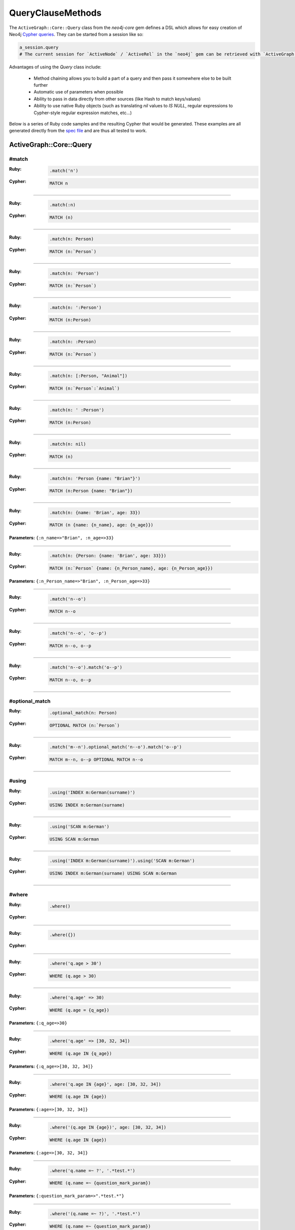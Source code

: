 QueryClauseMethods
==================

The ``ActiveGraph::Core::Query`` class from the `neo4j-core` gem defines a DSL which allows for easy creation of Neo4j `Cypher queries <http://neo4j.com/developer/cypher-query-language>`_.  They can be started from a session like so:

.. code-block:: ruby

  a_session.query
  # The current session for `ActiveNode` / `ActiveRel` in the `neo4j` gem can be retrieved with `ActiveGraph::ActiveBase.current_session`

Advantages of using the `Query` class include:

 * Method chaining allows you to build a part of a query and then pass it somewhere else to be built further
 * Automatic use of parameters when possible
 * Ability to pass in data directly from other sources (like Hash to match keys/values)
 * Ability to use native Ruby objects (such as translating `nil` values to `IS NULL`, regular expressions to Cypher-style regular expression matches, etc...)

Below is a series of Ruby code samples and the resulting Cypher that would be generated.  These examples are all generated directly from the `spec file <https://github.com/neo4jrb/neo4j-core/blob/master/spec/neo4j-core/unit/query_spec.rb>`_ and are thus all tested to work.

ActiveGraph::Core::Query
------------------

#match
~~~~~~

:Ruby:
  .. code-block:: ruby

    .match('n')

:Cypher:
  .. code-block:: cypher

    MATCH n


------------

:Ruby:
  .. code-block:: ruby

    .match(:n)

:Cypher:
  .. code-block:: cypher

    MATCH (n)


------------

:Ruby:
  .. code-block:: ruby

    .match(n: Person)

:Cypher:
  .. code-block:: cypher

    MATCH (n:`Person`)


------------

:Ruby:
  .. code-block:: ruby

    .match(n: 'Person')

:Cypher:
  .. code-block:: cypher

    MATCH (n:`Person`)


------------

:Ruby:
  .. code-block:: ruby

    .match(n: ':Person')

:Cypher:
  .. code-block:: cypher

    MATCH (n:Person)


------------

:Ruby:
  .. code-block:: ruby

    .match(n: :Person)

:Cypher:
  .. code-block:: cypher

    MATCH (n:`Person`)


------------

:Ruby:
  .. code-block:: ruby

    .match(n: [:Person, "Animal"])

:Cypher:
  .. code-block:: cypher

    MATCH (n:`Person`:`Animal`)


------------

:Ruby:
  .. code-block:: ruby

    .match(n: ' :Person')

:Cypher:
  .. code-block:: cypher

    MATCH (n:Person)


------------

:Ruby:
  .. code-block:: ruby

    .match(n: nil)

:Cypher:
  .. code-block:: cypher

    MATCH (n)


------------

:Ruby:
  .. code-block:: ruby

    .match(n: 'Person {name: "Brian"}')

:Cypher:
  .. code-block:: cypher

    MATCH (n:Person {name: "Brian"})


------------

:Ruby:
  .. code-block:: ruby

    .match(n: {name: 'Brian', age: 33})

:Cypher:
  .. code-block:: cypher

    MATCH (n {name: {n_name}, age: {n_age}})

**Parameters:** ``{:n_name=>"Brian", :n_age=>33}``

------------

:Ruby:
  .. code-block:: ruby

    .match(n: {Person: {name: 'Brian', age: 33}})

:Cypher:
  .. code-block:: cypher

    MATCH (n:`Person` {name: {n_Person_name}, age: {n_Person_age}})

**Parameters:** ``{:n_Person_name=>"Brian", :n_Person_age=>33}``

------------

:Ruby:
  .. code-block:: ruby

    .match('n--o')

:Cypher:
  .. code-block:: cypher

    MATCH n--o


------------

:Ruby:
  .. code-block:: ruby

    .match('n--o', 'o--p')

:Cypher:
  .. code-block:: cypher

    MATCH n--o, o--p


------------

:Ruby:
  .. code-block:: ruby

    .match('n--o').match('o--p')

:Cypher:
  .. code-block:: cypher

    MATCH n--o, o--p


------------

#optional_match
~~~~~~~~~~~~~~~

:Ruby:
  .. code-block:: ruby

    .optional_match(n: Person)

:Cypher:
  .. code-block:: cypher

    OPTIONAL MATCH (n:`Person`)


------------

:Ruby:
  .. code-block:: ruby

    .match('m--n').optional_match('n--o').match('o--p')

:Cypher:
  .. code-block:: cypher

    MATCH m--n, o--p OPTIONAL MATCH n--o


------------

#using
~~~~~~

:Ruby:
  .. code-block:: ruby

    .using('INDEX m:German(surname)')

:Cypher:
  .. code-block:: cypher

    USING INDEX m:German(surname)


------------

:Ruby:
  .. code-block:: ruby

    .using('SCAN m:German')

:Cypher:
  .. code-block:: cypher

    USING SCAN m:German


------------

:Ruby:
  .. code-block:: ruby

    .using('INDEX m:German(surname)').using('SCAN m:German')

:Cypher:
  .. code-block:: cypher

    USING INDEX m:German(surname) USING SCAN m:German


------------

#where
~~~~~~

:Ruby:
  .. code-block:: ruby

    .where()

:Cypher:
  .. code-block:: cypher



------------

:Ruby:
  .. code-block:: ruby

    .where({})

:Cypher:
  .. code-block:: cypher



------------

:Ruby:
  .. code-block:: ruby

    .where('q.age > 30')

:Cypher:
  .. code-block:: cypher

    WHERE (q.age > 30)


------------

:Ruby:
  .. code-block:: ruby

    .where('q.age' => 30)

:Cypher:
  .. code-block:: cypher

    WHERE (q.age = {q_age})

**Parameters:** ``{:q_age=>30}``

------------

:Ruby:
  .. code-block:: ruby

    .where('q.age' => [30, 32, 34])

:Cypher:
  .. code-block:: cypher

    WHERE (q.age IN {q_age})

**Parameters:** ``{:q_age=>[30, 32, 34]}``

------------

:Ruby:
  .. code-block:: ruby

    .where('q.age IN {age}', age: [30, 32, 34])

:Cypher:
  .. code-block:: cypher

    WHERE (q.age IN {age})

**Parameters:** ``{:age=>[30, 32, 34]}``

------------

:Ruby:
  .. code-block:: ruby

    .where('(q.age IN {age})', age: [30, 32, 34])

:Cypher:
  .. code-block:: cypher

    WHERE (q.age IN {age})

**Parameters:** ``{:age=>[30, 32, 34]}``

------------

:Ruby:
  .. code-block:: ruby

    .where('q.name =~ ?', '.*test.*')

:Cypher:
  .. code-block:: cypher

    WHERE (q.name =~ {question_mark_param})

**Parameters:** ``{:question_mark_param=>".*test.*"}``

------------

:Ruby:
  .. code-block:: ruby

    .where('(q.name =~ ?)', '.*test.*')

:Cypher:
  .. code-block:: cypher

    WHERE (q.name =~ {question_mark_param})

**Parameters:** ``{:question_mark_param=>".*test.*"}``

------------

:Ruby:
  .. code-block:: ruby

    .where('(LOWER(str(q.name)) =~ ?)', '.*test.*')

:Cypher:
  .. code-block:: cypher

    WHERE (LOWER(str(q.name)) =~ {question_mark_param})

**Parameters:** ``{:question_mark_param=>".*test.*"}``

------------

:Ruby:
  .. code-block:: ruby

    .where('q.age IN ?', [30, 32, 34])

:Cypher:
  .. code-block:: cypher

    WHERE (q.age IN {question_mark_param})

**Parameters:** ``{:question_mark_param=>[30, 32, 34]}``

------------

:Ruby:
  .. code-block:: ruby

    .where('q.age IN ?', [30, 32, 34]).where('q.age != ?', 60)

:Cypher:
  .. code-block:: cypher

    WHERE (q.age IN {question_mark_param}) AND (q.age != {question_mark_param2})

**Parameters:** ``{:question_mark_param=>[30, 32, 34], :question_mark_param2=>60}``

------------

:Ruby:
  .. code-block:: ruby

    .where(q: {age: [30, 32, 34]})

:Cypher:
  .. code-block:: cypher

    WHERE (q.age IN {q_age})

**Parameters:** ``{:q_age=>[30, 32, 34]}``

------------

:Ruby:
  .. code-block:: ruby

    .where('q.age' => nil)

:Cypher:
  .. code-block:: cypher

    WHERE (q.age IS NULL)


------------

:Ruby:
  .. code-block:: ruby

    .where(q: {age: nil})

:Cypher:
  .. code-block:: cypher

    WHERE (q.age IS NULL)


------------

:Ruby:
  .. code-block:: ruby

    .where(q: {neo_id: 22})

:Cypher:
  .. code-block:: cypher

    WHERE (ID(q) = {ID_q})

**Parameters:** ``{:ID_q=>22}``

------------

:Ruby:
  .. code-block:: ruby

    .where(q: {age: 30, name: 'Brian'})

:Cypher:
  .. code-block:: cypher

    WHERE (q.age = {q_age} AND q.name = {q_name})

**Parameters:** ``{:q_age=>30, :q_name=>"Brian"}``

------------

:Ruby:
  .. code-block:: ruby

    .where(q: {age: 30, name: 'Brian'}).where('r.grade = 80')

:Cypher:
  .. code-block:: cypher

    WHERE (q.age = {q_age} AND q.name = {q_name}) AND (r.grade = 80)

**Parameters:** ``{:q_age=>30, :q_name=>"Brian"}``

------------

:Ruby:
  .. code-block:: ruby

    .where(q: {name: /Brian.*/i})

:Cypher:
  .. code-block:: cypher

    WHERE (q.name =~ {q_name})

**Parameters:** ``{:q_name=>"(?i)Brian.*"}``

------------

:Ruby:
  .. code-block:: ruby

    .where(name: /Brian.*/i)

:Cypher:
  .. code-block:: cypher

    WHERE (name =~ {name})

**Parameters:** ``{:name=>"(?i)Brian.*"}``

------------

:Ruby:
  .. code-block:: ruby

    .where(name: /Brian.*/i).where(name: /Smith.*/i)

:Cypher:
  .. code-block:: cypher

    WHERE (name =~ {name}) AND (name =~ {name2})

**Parameters:** ``{:name=>"(?i)Brian.*", :name2=>"(?i)Smith.*"}``

------------

:Ruby:
  .. code-block:: ruby

    .where(q: {age: (30..40)})

:Cypher:
  .. code-block:: cypher

    WHERE (q.age IN RANGE({q_age_range_min}, {q_age_range_max}))

**Parameters:** ``{:q_age_range_min=>30, :q_age_range_max=>40}``

------------

#where_not
~~~~~~~~~~

:Ruby:
  .. code-block:: ruby

    .where_not()

:Cypher:
  .. code-block:: cypher


------------

:Ruby:
  .. code-block:: ruby

    .where_not({})

:Cypher:
  .. code-block:: cypher


------------

:Ruby:
  .. code-block:: ruby

    .where_not('q.age > 30')

:Cypher:
  .. code-block:: cypher

    WHERE NOT(q.age > 30)


------------

:Ruby:
  .. code-block:: ruby

    .where_not('q.age' => 30)

:Cypher:
  .. code-block:: cypher

    WHERE NOT(q.age = {q_age})

**Parameters:** ``{:q_age=>30}``

------------

:Ruby:
  .. code-block:: ruby

    .where_not('q.age IN ?', [30, 32, 34])

:Cypher:
  .. code-block:: cypher

    WHERE NOT(q.age IN {question_mark_param})

**Parameters:** ``{:question_mark_param=>[30, 32, 34]}``

------------

:Ruby:
  .. code-block:: ruby

    .where_not(q: {age: 30, name: 'Brian'})

:Cypher:
  .. code-block:: cypher

    WHERE NOT(q.age = {q_age} AND q.name = {q_name})

**Parameters:** ``{:q_age=>30, :q_name=>"Brian"}``

------------

:Ruby:
  .. code-block:: ruby

    .where_not(q: {name: /Brian.*/i})

:Cypher:
  .. code-block:: cypher

    WHERE NOT(q.name =~ {q_name})

**Parameters:** ``{:q_name=>"(?i)Brian.*"}``

------------

:Ruby:
  .. code-block:: ruby

    .where('q.age > 10').where_not('q.age > 30')

:Cypher:
  .. code-block:: cypher

    WHERE (q.age > 10) AND NOT(q.age > 30)


------------

:Ruby:
  .. code-block:: ruby

    .where_not('q.age > 30').where('q.age > 10')

:Cypher:
  .. code-block:: cypher

    WHERE NOT(q.age > 30) AND (q.age > 10)


------------

#match_nodes
~~~~~~~~~~~~

one node object
^^^^^^^^^^^^^^^

:Ruby:
  .. code-block:: ruby

    .match_nodes(var: node_object)

:Cypher:
  .. code-block:: cypher

    MATCH (var) WHERE (ID(var) = {ID_var})

**Parameters:** ``{:ID_var=>246}``

------------

:Ruby:
  .. code-block:: ruby

    .optional_match_nodes(var: node_object)

:Cypher:
  .. code-block:: cypher

    OPTIONAL MATCH (var) WHERE (ID(var) = {ID_var})

**Parameters:** ``{:ID_var=>246}``

------------

integer
^^^^^^^

:Ruby:
  .. code-block:: ruby

    .match_nodes(var: 924)

:Cypher:
  .. code-block:: cypher

    MATCH (var) WHERE (ID(var) = {ID_var})

**Parameters:** ``{:ID_var=>924}``

------------

two node objects
^^^^^^^^^^^^^^^^

:Ruby:
  .. code-block:: ruby

    .match_nodes(user: user, post: post)

:Cypher:
  .. code-block:: cypher

    MATCH (user), (post) WHERE (ID(user) = {ID_user}) AND (ID(post) = {ID_post})

**Parameters:** ``{:ID_user=>246, :ID_post=>123}``

------------

node object and integer
^^^^^^^^^^^^^^^^^^^^^^^

:Ruby:
  .. code-block:: ruby

    .match_nodes(user: user, post: 652)

:Cypher:
  .. code-block:: cypher

    MATCH (user), (post) WHERE (ID(user) = {ID_user}) AND (ID(post) = {ID_post})

**Parameters:** ``{:ID_user=>246, :ID_post=>652}``

------------

#unwind
~~~~~~~

:Ruby:
  .. code-block:: ruby

    .unwind('val AS x')

:Cypher:
  .. code-block:: cypher

    UNWIND val AS x


------------

:Ruby:
  .. code-block:: ruby

    .unwind(x: :val)

:Cypher:
  .. code-block:: cypher

    UNWIND val AS x


------------

:Ruby:
  .. code-block:: ruby

    .unwind(x: 'val')

:Cypher:
  .. code-block:: cypher

    UNWIND val AS x


------------

:Ruby:
  .. code-block:: ruby

    .unwind(x: [1,3,5])

:Cypher:
  .. code-block:: cypher

    UNWIND [1, 3, 5] AS x


------------

:Ruby:
  .. code-block:: ruby

    .unwind(x: [1,3,5]).unwind('val as y')

:Cypher:
  .. code-block:: cypher

    UNWIND [1, 3, 5] AS x UNWIND val as y


------------

#return
~~~~~~~

:Ruby:
  .. code-block:: ruby

    .return('q')

:Cypher:
  .. code-block:: cypher

    RETURN q


------------

:Ruby:
  .. code-block:: ruby

    .return(:q)

:Cypher:
  .. code-block:: cypher

    RETURN q


------------

:Ruby:
  .. code-block:: ruby

    .return('q.name, q.age')

:Cypher:
  .. code-block:: cypher

    RETURN q.name, q.age


------------

:Ruby:
  .. code-block:: ruby

    .return(q: [:name, :age], r: :grade)

:Cypher:
  .. code-block:: cypher

    RETURN q.name, q.age, r.grade


------------

:Ruby:
  .. code-block:: ruby

    .return(q: :neo_id)

:Cypher:
  .. code-block:: cypher

    RETURN ID(q)


------------

:Ruby:
  .. code-block:: ruby

    .return(q: [:neo_id, :prop])

:Cypher:
  .. code-block:: cypher

    RETURN ID(q), q.prop


------------

#order
~~~~~~

:Ruby:
  .. code-block:: ruby

    .order('q.name')

:Cypher:
  .. code-block:: cypher

    ORDER BY q.name


------------

:Ruby:
  .. code-block:: ruby

    .order_by('q.name')

:Cypher:
  .. code-block:: cypher

    ORDER BY q.name


------------

:Ruby:
  .. code-block:: ruby

    .order('q.age', 'q.name DESC')

:Cypher:
  .. code-block:: cypher

    ORDER BY q.age, q.name DESC


------------

:Ruby:
  .. code-block:: ruby

    .order(q: :age)

:Cypher:
  .. code-block:: cypher

    ORDER BY q.age


------------

:Ruby:
  .. code-block:: ruby

    .order(q: :neo_id)

:Cypher:
  .. code-block:: cypher

    ORDER BY ID(q)


------------

:Ruby:
  .. code-block:: ruby

    .order(q: [:age, {name: :desc}])

:Cypher:
  .. code-block:: cypher

    ORDER BY q.age, q.name DESC


------------

:Ruby:
  .. code-block:: ruby

    .order(q: [:age, {neo_id: :desc}])

:Cypher:
  .. code-block:: cypher

    ORDER BY q.age, ID(q) DESC


------------

:Ruby:
  .. code-block:: ruby

    .order(q: [:age, {name: :desc, grade: :asc}])

:Cypher:
  .. code-block:: cypher

    ORDER BY q.age, q.name DESC, q.grade ASC


------------

:Ruby:
  .. code-block:: ruby

    .order(q: [:age, {name: :desc, neo_id: :asc}])

:Cypher:
  .. code-block:: cypher

    ORDER BY q.age, q.name DESC, ID(q) ASC


------------

:Ruby:
  .. code-block:: ruby

    .order(q: {age: :asc, name: :desc})

:Cypher:
  .. code-block:: cypher

    ORDER BY q.age ASC, q.name DESC


------------

:Ruby:
  .. code-block:: ruby

    .order(q: {age: :asc, neo_id: :desc})

:Cypher:
  .. code-block:: cypher

    ORDER BY q.age ASC, ID(q) DESC


------------

:Ruby:
  .. code-block:: ruby

    .order(q: [:age, 'name desc'])

:Cypher:
  .. code-block:: cypher

    ORDER BY q.age, q.name desc


------------

:Ruby:
  .. code-block:: ruby

    .order(q: [:neo_id, 'name desc'])

:Cypher:
  .. code-block:: cypher

    ORDER BY ID(q), q.name desc


------------

#limit
~~~~~~

:Ruby:
  .. code-block:: ruby

    .limit(3)

:Cypher:
  .. code-block:: cypher

    LIMIT {limit_3}

**Parameters:** ``{:limit_3=>3}``

------------

:Ruby:
  .. code-block:: ruby

    .limit('3')

:Cypher:
  .. code-block:: cypher

    LIMIT {limit_3}

**Parameters:** ``{:limit_3=>3}``

------------

:Ruby:
  .. code-block:: ruby

    .limit(3).limit(5)

:Cypher:
  .. code-block:: cypher

    LIMIT {limit_5}

**Parameters:** ``{:limit_3=>3, :limit_5=>5}``

------------

:Ruby:
  .. code-block:: ruby

    .limit(nil)

:Cypher:
  .. code-block:: cypher



------------

#skip
~~~~~

:Ruby:
  .. code-block:: ruby

    .skip(5)

:Cypher:
  .. code-block:: cypher

    SKIP {skip_5}

**Parameters:** ``{:skip_5=>5}``

------------

:Ruby:
  .. code-block:: ruby

    .skip('5')

:Cypher:
  .. code-block:: cypher

    SKIP {skip_5}

**Parameters:** ``{:skip_5=>5}``

------------

:Ruby:
  .. code-block:: ruby

    .skip(5).skip(10)

:Cypher:
  .. code-block:: cypher

    SKIP {skip_10}

**Parameters:** ``{:skip_5=>5, :skip_10=>10}``

------------

:Ruby:
  .. code-block:: ruby

    .offset(6)

:Cypher:
  .. code-block:: cypher

    SKIP {skip_6}

**Parameters:** ``{:skip_6=>6}``

------------

#with
~~~~~

:Ruby:
  .. code-block:: ruby

    .with('n.age AS age')

:Cypher:
  .. code-block:: cypher

    WITH n.age AS age


------------

:Ruby:
  .. code-block:: ruby

    .with('n.age AS age', 'count(n) as c')

:Cypher:
  .. code-block:: cypher

    WITH n.age AS age, count(n) as c


------------

:Ruby:
  .. code-block:: ruby

    .with(['n.age AS age', 'count(n) as c'])

:Cypher:
  .. code-block:: cypher

    WITH n.age AS age, count(n) as c


------------

:Ruby:
  .. code-block:: ruby

    .with(age: 'n.age')

:Cypher:
  .. code-block:: cypher

    WITH n.age AS age


------------

#with_distinct
~~~~~

:Ruby:
  .. code-block:: ruby

    .with_distinct('n.age AS age')

:Cypher:
  .. code-block:: cypher

    WITH DISTINCT n.age AS age


------------

:Ruby:
  .. code-block:: ruby

    .with_distinct('n.age AS age', 'count(n) as c')

:Cypher:
  .. code-block:: cypher

    WITH DISTINCT n.age AS age, count(n) as c


------------

:Ruby:
  .. code-block:: ruby

    .with_distinct(['n.age AS age', 'count(n) as c'])

:Cypher:
  .. code-block:: cypher

    WITH DISTINCT n.age AS age, count(n) as c


------------

:Ruby:
  .. code-block:: ruby

    .with_distinct(age: 'n.age')

:Cypher:
  .. code-block:: cypher

    WITH DISTINCT n.age AS age


------------

#create
~~~~~~~

:Ruby:
  .. code-block:: ruby

    .create('(:Person)')

:Cypher:
  .. code-block:: cypher

    CREATE (:Person)


------------

:Ruby:
  .. code-block:: ruby

    .create(:Person)

:Cypher:
  .. code-block:: cypher

    CREATE (:Person)


------------

:Ruby:
  .. code-block:: ruby

    .create(age: 41, height: 70)

:Cypher:
  .. code-block:: cypher

    CREATE ( {age: {age}, height: {height}})

**Parameters:** ``{:age=>41, :height=>70}``

------------

:Ruby:
  .. code-block:: ruby

    .create(Person: {age: 41, height: 70})

:Cypher:
  .. code-block:: cypher

    CREATE (:`Person` {age: {Person_age}, height: {Person_height}})

**Parameters:** ``{:Person_age=>41, :Person_height=>70}``

------------

:Ruby:
  .. code-block:: ruby

    .create(q: {Person: {age: 41, height: 70}})

:Cypher:
  .. code-block:: cypher

    CREATE (q:`Person` {age: {q_Person_age}, height: {q_Person_height}})

**Parameters:** ``{:q_Person_age=>41, :q_Person_height=>70}``

------------

:Ruby:
  .. code-block:: ruby

    .create(q: {Person: {age: nil, height: 70}})

:Cypher:
  .. code-block:: cypher

    CREATE (q:`Person` {age: {q_Person_age}, height: {q_Person_height}})

**Parameters:** ``{:q_Person_age=>nil, :q_Person_height=>70}``

------------

:Ruby:
  .. code-block:: ruby

    .create(q: {:'Child:Person' => {age: 41, height: 70}})

:Cypher:
  .. code-block:: cypher

    CREATE (q:`Child:Person` {age: {q_Child_Person_age}, height: {q_Child_Person_height}})

**Parameters:** ``{:q_Child_Person_age=>41, :q_Child_Person_height=>70}``

------------

:Ruby:
  .. code-block:: ruby

    .create(:'Child:Person' => {age: 41, height: 70})

:Cypher:
  .. code-block:: cypher

    CREATE (:`Child:Person` {age: {Child_Person_age}, height: {Child_Person_height}})

**Parameters:** ``{:Child_Person_age=>41, :Child_Person_height=>70}``

------------

:Ruby:
  .. code-block:: ruby

    .create(q: {[:Child, :Person] => {age: 41, height: 70}})

:Cypher:
  .. code-block:: cypher

    CREATE (q:`Child`:`Person` {age: {q_Child_Person_age}, height: {q_Child_Person_height}})

**Parameters:** ``{:q_Child_Person_age=>41, :q_Child_Person_height=>70}``

------------

:Ruby:
  .. code-block:: ruby

    .create([:Child, :Person] => {age: 41, height: 70})

:Cypher:
  .. code-block:: cypher

    CREATE (:`Child`:`Person` {age: {Child_Person_age}, height: {Child_Person_height}})

**Parameters:** ``{:Child_Person_age=>41, :Child_Person_height=>70}``

------------

#create_unique
~~~~~~~~~~~~~~

:Ruby:
  .. code-block:: ruby

    .create_unique('(:Person)')

:Cypher:
  .. code-block:: cypher

    CREATE UNIQUE (:Person)


------------

:Ruby:
  .. code-block:: ruby

    .create_unique(:Person)

:Cypher:
  .. code-block:: cypher

    CREATE UNIQUE (:Person)


------------

:Ruby:
  .. code-block:: ruby

    .create_unique(age: 41, height: 70)

:Cypher:
  .. code-block:: cypher

    CREATE UNIQUE ( {age: {age}, height: {height}})

**Parameters:** ``{:age=>41, :height=>70}``

------------

:Ruby:
  .. code-block:: ruby

    .create_unique(Person: {age: 41, height: 70})

:Cypher:
  .. code-block:: cypher

    CREATE UNIQUE (:`Person` {age: {Person_age}, height: {Person_height}})

**Parameters:** ``{:Person_age=>41, :Person_height=>70}``

------------

:Ruby:
  .. code-block:: ruby

    .create_unique(q: {Person: {age: 41, height: 70}})

:Cypher:
  .. code-block:: cypher

    CREATE UNIQUE (q:`Person` {age: {q_Person_age}, height: {q_Person_height}})

**Parameters:** ``{:q_Person_age=>41, :q_Person_height=>70}``

------------

#merge
~~~~~~

:Ruby:
  .. code-block:: ruby

    .merge('(:Person)')

:Cypher:
  .. code-block:: cypher

    MERGE (:Person)


------------

:Ruby:
  .. code-block:: ruby

    .merge(:Person)

:Cypher:
  .. code-block:: cypher

    MERGE (:Person)


------------

:Ruby:
  .. code-block:: ruby

    .merge(:Person).merge(:Thing)

:Cypher:
  .. code-block:: cypher

    MERGE (:Person) MERGE (:Thing)


------------

:Ruby:
  .. code-block:: ruby

    .merge(age: 41, height: 70)

:Cypher:
  .. code-block:: cypher

    MERGE ( {age: {age}, height: {height}})

**Parameters:** ``{:age=>41, :height=>70}``

------------

:Ruby:
  .. code-block:: ruby

    .merge(Person: {age: 41, height: 70})

:Cypher:
  .. code-block:: cypher

    MERGE (:`Person` {age: {Person_age}, height: {Person_height}})

**Parameters:** ``{:Person_age=>41, :Person_height=>70}``

------------

:Ruby:
  .. code-block:: ruby

    .merge(q: {Person: {age: 41, height: 70}})

:Cypher:
  .. code-block:: cypher

    MERGE (q:`Person` {age: {q_Person_age}, height: {q_Person_height}})

**Parameters:** ``{:q_Person_age=>41, :q_Person_height=>70}``

------------

#delete
~~~~~~~

:Ruby:
  .. code-block:: ruby

    .delete('n')

:Cypher:
  .. code-block:: cypher

    DELETE n


------------

:Ruby:
  .. code-block:: ruby

    .delete(:n)

:Cypher:
  .. code-block:: cypher

    DELETE n


------------

:Ruby:
  .. code-block:: ruby

    .delete('n', :o)

:Cypher:
  .. code-block:: cypher

    DELETE n, o


------------

:Ruby:
  .. code-block:: ruby

    .delete(['n', :o])

:Cypher:
  .. code-block:: cypher

    DELETE n, o


------------

:Ruby:
  .. code-block:: ruby

    .detach_delete('n')

:Cypher:
  .. code-block:: cypher

    DETACH DELETE n


------------

:Ruby:
  .. code-block:: ruby

    .detach_delete(:n)

:Cypher:
  .. code-block:: cypher

    DETACH DELETE n


------------

:Ruby:
  .. code-block:: ruby

    .detach_delete('n', :o)

:Cypher:
  .. code-block:: cypher

    DETACH DELETE n, o


------------

:Ruby:
  .. code-block:: ruby

    .detach_delete(['n', :o])

:Cypher:
  .. code-block:: cypher

    DETACH DELETE n, o


------------

#set_props
~~~~~~~~~~

:Ruby:
  .. code-block:: ruby

    .set_props('n = {name: "Brian"}')

:Cypher:
  .. code-block:: cypher

    SET n = {name: "Brian"}


------------

:Ruby:
  .. code-block:: ruby

    .set_props(n: {name: 'Brian', age: 30})

:Cypher:
  .. code-block:: cypher

    SET n = {n_set_props}

**Parameters:** ``{:n_set_props=>{:name=>"Brian", :age=>30}}``

------------

#set
~~~~

:Ruby:
  .. code-block:: ruby

    .set('n = {name: "Brian"}')

:Cypher:
  .. code-block:: cypher

    SET n = {name: "Brian"}


------------

:Ruby:
  .. code-block:: ruby

    .set(n: {name: 'Brian', age: 30})

:Cypher:
  .. code-block:: cypher

    SET n.`name` = {setter_n_name}, n.`age` = {setter_n_age}

**Parameters:** ``{:setter_n_name=>"Brian", :setter_n_age=>30}``

------------

:Ruby:
  .. code-block:: ruby

    .set(n: {name: 'Brian', age: 30}, o: {age: 29})

:Cypher:
  .. code-block:: cypher

    SET n.`name` = {setter_n_name}, n.`age` = {setter_n_age}, o.`age` = {setter_o_age}

**Parameters:** ``{:setter_n_name=>"Brian", :setter_n_age=>30, :setter_o_age=>29}``

------------

:Ruby:
  .. code-block:: ruby

    .set(n: {name: 'Brian', age: 30}).set_props('o.age = 29')

:Cypher:
  .. code-block:: cypher

    SET n.`name` = {setter_n_name}, n.`age` = {setter_n_age}, o.age = 29

**Parameters:** ``{:setter_n_name=>"Brian", :setter_n_age=>30}``

------------

:Ruby:
  .. code-block:: ruby

    .set(n: :Label)

:Cypher:
  .. code-block:: cypher

    SET n:`Label`


------------

:Ruby:
  .. code-block:: ruby

    .set(n: [:Label, 'Foo'])

:Cypher:
  .. code-block:: cypher

    SET n:`Label`, n:`Foo`


------------

:Ruby:
  .. code-block:: ruby

    .set(n: nil)

:Cypher:
  .. code-block:: cypher



------------

#on_create_set
~~~~~~~~~~~~~~

:Ruby:
  .. code-block:: ruby

    .on_create_set('n = {name: "Brian"}')

:Cypher:
  .. code-block:: cypher

    ON CREATE SET n = {name: "Brian"}


------------

:Ruby:
  .. code-block:: ruby

    .on_create_set(n: {})

:Cypher:
  .. code-block:: cypher



------------

:Ruby:
  .. code-block:: ruby

    .on_create_set(n: {name: 'Brian', age: 30})

:Cypher:
  .. code-block:: cypher

    ON CREATE SET n.`name` = {setter_n_name}, n.`age` = {setter_n_age}

**Parameters:** ``{:setter_n_name=>"Brian", :setter_n_age=>30}``

------------

:Ruby:
  .. code-block:: ruby

    .on_create_set(n: {name: 'Brian', age: 30}, o: {age: 29})

:Cypher:
  .. code-block:: cypher

    ON CREATE SET n.`name` = {setter_n_name}, n.`age` = {setter_n_age}, o.`age` = {setter_o_age}

**Parameters:** ``{:setter_n_name=>"Brian", :setter_n_age=>30, :setter_o_age=>29}``

------------

:Ruby:
  .. code-block:: ruby

    .on_create_set(n: {name: 'Brian', age: 30}).on_create_set('o.age = 29')

:Cypher:
  .. code-block:: cypher

    ON CREATE SET n.`name` = {setter_n_name}, n.`age` = {setter_n_age}, o.age = 29

**Parameters:** ``{:setter_n_name=>"Brian", :setter_n_age=>30}``

------------

#on_match_set
~~~~~~~~~~~~~

:Ruby:
  .. code-block:: ruby

    .on_match_set('n = {name: "Brian"}')

:Cypher:
  .. code-block:: cypher

    ON MATCH SET n = {name: "Brian"}


------------

:Ruby:
  .. code-block:: ruby

    .on_match_set(n: {})

:Cypher:
  .. code-block:: cypher



------------

:Ruby:
  .. code-block:: ruby

    .on_match_set(n: {name: 'Brian', age: 30})

:Cypher:
  .. code-block:: cypher

    ON MATCH SET n.`name` = {setter_n_name}, n.`age` = {setter_n_age}

**Parameters:** ``{:setter_n_name=>"Brian", :setter_n_age=>30}``

------------

:Ruby:
  .. code-block:: ruby

    .on_match_set(n: {name: 'Brian', age: 30}, o: {age: 29})

:Cypher:
  .. code-block:: cypher

    ON MATCH SET n.`name` = {setter_n_name}, n.`age` = {setter_n_age}, o.`age` = {setter_o_age}

**Parameters:** ``{:setter_n_name=>"Brian", :setter_n_age=>30, :setter_o_age=>29}``

------------

:Ruby:
  .. code-block:: ruby

    .on_match_set(n: {name: 'Brian', age: 30}).on_match_set('o.age = 29')

:Cypher:
  .. code-block:: cypher

    ON MATCH SET n.`name` = {setter_n_name}, n.`age` = {setter_n_age}, o.age = 29

**Parameters:** ``{:setter_n_name=>"Brian", :setter_n_age=>30}``

------------

#remove
~~~~~~~

:Ruby:
  .. code-block:: ruby

    .remove('n.prop')

:Cypher:
  .. code-block:: cypher

    REMOVE n.prop


------------

:Ruby:
  .. code-block:: ruby

    .remove('n:American')

:Cypher:
  .. code-block:: cypher

    REMOVE n:American


------------

:Ruby:
  .. code-block:: ruby

    .remove(n: 'prop')

:Cypher:
  .. code-block:: cypher

    REMOVE n.prop


------------

:Ruby:
  .. code-block:: ruby

    .remove(n: :American)

:Cypher:
  .. code-block:: cypher

    REMOVE n:`American`


------------

:Ruby:
  .. code-block:: ruby

    .remove(n: [:American, "prop"])

:Cypher:
  .. code-block:: cypher

    REMOVE n:`American`, n.prop


------------

:Ruby:
  .. code-block:: ruby

    .remove(n: :American, o: 'prop')

:Cypher:
  .. code-block:: cypher

    REMOVE n:`American`, o.prop


------------

:Ruby:
  .. code-block:: ruby

    .remove(n: ':prop')

:Cypher:
  .. code-block:: cypher

    REMOVE n:`prop`


------------

#start
~~~~~~

:Ruby:
  .. code-block:: ruby

    .start('r=node:nodes(name = "Brian")')

:Cypher:
  .. code-block:: cypher

    START r=node:nodes(name = "Brian")


------------

:Ruby:
  .. code-block:: ruby

    .start(r: 'node:nodes(name = "Brian")')

:Cypher:
  .. code-block:: cypher

    START r = node:nodes(name = "Brian")


------------

clause combinations
~~~~~~~~~~~~~~~~~~~

:Ruby:
  .. code-block:: ruby

    .match(q: Person).where('q.age > 30')

:Cypher:
  .. code-block:: cypher

    MATCH (q:`Person`) WHERE (q.age > 30)


------------

:Ruby:
  .. code-block:: ruby

    .where('q.age > 30').match(q: Person)

:Cypher:
  .. code-block:: cypher

    MATCH (q:`Person`) WHERE (q.age > 30)


------------

:Ruby:
  .. code-block:: ruby

    .where('q.age > 30').start('n').match(q: Person)

:Cypher:
  .. code-block:: cypher

    START n MATCH (q:`Person`) WHERE (q.age > 30)


------------

:Ruby:
  .. code-block:: ruby

    .match(q: {age: 30}).set_props(q: {age: 31})

:Cypher:
  .. code-block:: cypher

    MATCH (q {age: {q_age}}) SET q = {q_set_props}

**Parameters:** ``{:q_age=>30, :q_set_props=>{:age=>31}}``

------------

:Ruby:
  .. code-block:: ruby

    .match(q: Person).with('count(q) AS count')

:Cypher:
  .. code-block:: cypher

    MATCH (q:`Person`) WITH count(q) AS count


------------

:Ruby:
  .. code-block:: ruby

    .match(q: Person).with('count(q) AS count').where('count > 2')

:Cypher:
  .. code-block:: cypher

    MATCH (q:`Person`) WITH count(q) AS count WHERE (count > 2)


------------

:Ruby:
  .. code-block:: ruby

    .match(q: Person).with(count: 'count(q)').where('count > 2').with(new_count: 'count + 5')

:Cypher:
  .. code-block:: cypher

    MATCH (q:`Person`) WITH count(q) AS count WHERE (count > 2) WITH count + 5 AS new_count


------------

:Ruby:
  .. code-block:: ruby

    .match(q: Person).match('r:Car').break.match('(p: Person)-->q')

:Cypher:
  .. code-block:: cypher

    MATCH (q:`Person`), r:Car MATCH (p: Person)-->q


------------

:Ruby:
  .. code-block:: ruby

    .match(q: Person).break.match('r:Car').break.match('(p: Person)-->q')

:Cypher:
  .. code-block:: cypher

    MATCH (q:`Person`) MATCH r:Car MATCH (p: Person)-->q


------------

:Ruby:
  .. code-block:: ruby

    .match(q: Person).match('r:Car').break.break.match('(p: Person)-->q')

:Cypher:
  .. code-block:: cypher

    MATCH (q:`Person`), r:Car MATCH (p: Person)-->q


------------

:Ruby:
  .. code-block:: ruby

    .with(:a).order(a: {name: :desc}).where(a: {name: 'Foo'})

:Cypher:
  .. code-block:: cypher

    WITH a ORDER BY a.name DESC WHERE (a.name = {a_name})

**Parameters:** ``{:a_name=>"Foo"}``

------------

:Ruby:
  .. code-block:: ruby

    .with(:a).limit(2).where(a: {name: 'Foo'})

:Cypher:
  .. code-block:: cypher

    WITH a LIMIT {limit_2} WHERE (a.name = {a_name})

**Parameters:** ``{:a_name=>"Foo", :limit_2=>2}``

------------

:Ruby:
  .. code-block:: ruby

    .with(:a).order(a: {name: :desc}).limit(2).where(a: {name: 'Foo'})

:Cypher:
  .. code-block:: cypher

    WITH a ORDER BY a.name DESC LIMIT {limit_2} WHERE (a.name = {a_name})

**Parameters:** ``{:a_name=>"Foo", :limit_2=>2}``

------------

:Ruby:
  .. code-block:: ruby

    .order(a: {name: :desc}).with(:a).where(a: {name: 'Foo'})

:Cypher:
  .. code-block:: cypher

    WITH a ORDER BY a.name DESC WHERE (a.name = {a_name})

**Parameters:** ``{:a_name=>"Foo"}``

------------

:Ruby:
  .. code-block:: ruby

    .limit(2).with(:a).where(a: {name: 'Foo'})

:Cypher:
  .. code-block:: cypher

    WITH a LIMIT {limit_2} WHERE (a.name = {a_name})

**Parameters:** ``{:a_name=>"Foo", :limit_2=>2}``

------------

:Ruby:
  .. code-block:: ruby

    .order(a: {name: :desc}).limit(2).with(:a).where(a: {name: 'Foo'})

:Cypher:
  .. code-block:: cypher

    WITH a ORDER BY a.name DESC LIMIT {limit_2} WHERE (a.name = {a_name})

**Parameters:** ``{:a_name=>"Foo", :limit_2=>2}``

------------

:Ruby:
  .. code-block:: ruby

    .with('1 AS a').where(a: 1).limit(2)

:Cypher:
  .. code-block:: cypher

    WITH 1 AS a WHERE (a = {a}) LIMIT {limit_2}

**Parameters:** ``{:a=>1, :limit_2=>2}``

------------

:Ruby:
  .. code-block:: ruby

    .match(q: Person).where('q.age = {age}').params(age: 15)

:Cypher:
  .. code-block:: cypher

    MATCH (q:`Person`) WHERE (q.age = {age})

**Parameters:** ``{:age=>15}``

------------


